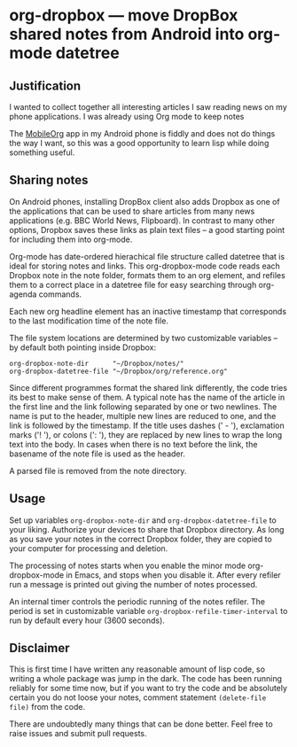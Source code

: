 * org-dropbox --- move DropBox shared notes from Android into org-mode datetree

** Justification

I wanted to collect together all interesting articles I saw reading
news on my phone applications. I was already using Org mode to keep
notes

The [[http://orgmode.org/manual/MobileOrg.html][MobileOrg]] app in my Android phone is fiddly and does not do things
the way I want, so this was a good opportunity to learn lisp while
doing something useful.

** Sharing notes

On Android phones, installing DropBox client also adds Dropbox as one
of the applications that can be used to share articles from many news
applications (e.g. BBC World News, Flipboard). In contrast to many
other options, Dropbox saves these links as plain text files -- a
good starting point for including them into org-mode.

Org-mode has date-ordered hierachical file structure called datetree
that is ideal for storing notes and links. This org-dropbox-mode code
reads each Dropbox note in the note folder, formats them to an org
element, and refiles them to a correct place in a datetree file for
easy searching through org-agenda commands.

Each new org headline element has an inactive timestamp that
corresponds to the last modification time of the note file.

The file system locations are determined by two customizable
variables -- by default both pointing inside Dropbox:

#+BEGIN_EXAMPLE
  org-dropbox-note-dir      "~/Dropbox/notes/"
  org-dropbox-datetree-file "~/Dropbox/org/reference.org"
#+END_EXAMPLE

Since different programmes format the shared link differently, the
code tries its best to make sense of them. A typical note has the
name of the article in the first line and the link following
separated by one or two newlines. The name is put to the header,
multiple new lines are reduced to one, and the link is followed by
the timestamp. If the title uses dashes (' - '), exclamation marks
('! '), or colons (': '),  they are replaced by new lines to wrap the
long text into the body. In cases when there is no text before the
link, the basename of the note file is used as the header.

A parsed file is removed from the note directory.

** Usage

Set up variables =org-dropbox-note-dir= and
=org-dropbox-datetree-file= to your liking. Authorize your devices to
share that Dropbox directory. As long as you save your notes in the
correct Dropbox folder, they are copied to your computer for
processing and deletion.

The processing of notes starts when you enable the minor mode
org-dropbox-mode in Emacs, and stops when you disable it. After every
refiler run a message is printed out giving the number of notes
processed.

An internal timer controls the periodic running of the notes refiler.
The period is set in customizable variable
=org-dropbox-refile-timer-interval= to run by default every hour (3600
seconds).

** Disclaimer

This is first time I have written any reasonable amount of lisp code,
so writing a whole package was jump in the dark. The code has been
running reliably for some time now, but if you want to try the code
and be absolutely certain you do not loose your notes, comment statement
=(delete-file file)= from the code.

There are undoubtedly many things that can be done better. Feel free
to raise issues and submit pull requests.
